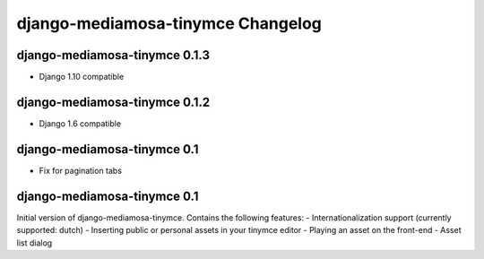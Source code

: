 django-mediamosa-tinymce Changelog
==================================

django-mediamosa-tinymce 0.1.3
----------------------------
- Django 1.10 compatible 


django-mediamosa-tinymce 0.1.2
----------------------------
- Django 1.6 compatible 

django-mediamosa-tinymce 0.1
----------------------------
- Fix for pagination tabs

django-mediamosa-tinymce 0.1
----------------------------
Initial version of django-mediamosa-tinymce. Contains the following features:
- Internationalization support (currently supported: dutch)
- Inserting public or personal assets in your tinymce editor
- Playing an asset on the front-end
- Asset list dialog
